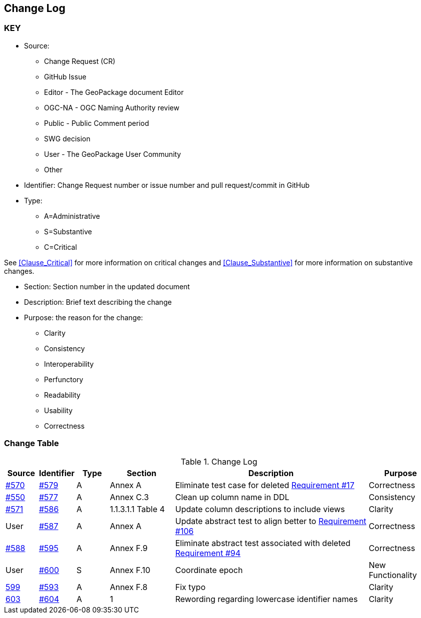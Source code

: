 [[change-log]]
== Change Log

=== KEY

* Source:
** Change Request (CR)
** GitHub Issue
** Editor - The GeoPackage document Editor
** OGC-NA - OGC Naming Authority review
** Public - Public Comment period
** SWG decision
** User - The GeoPackage User Community
** Other

* Identifier: Change Request number or issue number and pull request/commit in GitHub
//if an OGC Change Request, format as follows: URL[Change Request number]
//if a GitHub issue, format as follows: URL[issue number], URL[pull request or commit short identifier]

* Type:
** A=Administrative
** S=Substantive
** C=Critical

See <<Clause_Critical>> for more information on critical changes and
<<Clause_Substantive>> for more information on substantive changes.

* Section: Section number in the updated document
* Description: Brief text describing the change
* Purpose: the reason for the change:
** Clarity
** Consistency
** Interoperability
** Perfunctory
** Readability
** Usability
** Correctness

=== Change Table
[[table_change_log]]
.Change Log
[cols="1a,1a,1a,2a,6a,2a",options="header"]
|=======================================================================
|Source      |Identifier     |Type                 |Section |Description |Purpose
|link:https://github.com/opengeospatial/geopackage/issues/570[#570] |link:https://github.com/opengeospatial/geopackage/pull/579[#579] | A | Annex A | Eliminate test case for deleted link:http://www.geopackage.org/spec/#r17[Requirement #17] | Correctness
|link:https://github.com/opengeospatial/geopackage/issues/550[#550]  |link:https://github.com/opengeospatial/geopackage/pull/577[#577]   | A  | Annex C.3  | Clean up column name in DDL  | Consistency
|link:https://github.com/opengeospatial/geopackage/pull/571[#571] |link:https://github.com/opengeospatial/geopackage/pull/586[#586]   | A   | 1.1.3.1.1 Table 4  | Update column descriptions to include views  | Clarity
|User   |link:https://github.com/opengeospatial/geopackage/pull/587[#587]   | A  | Annex A | Update abstract test to align better to link:http://www.geopackage.org/spec/#r106[Requirement #106] | Correctness
|link:https://github.com/opengeospatial/geopackage/pull/588[#588]  | link:https://github.com/opengeospatial/geopackage/pull/595[#595]  | A  | Annex F.9  | Eliminate abstract test associated with deleted link:http://www.geopackage.org/spec/#r94[Requirement #94]  | Correctness
|User   |link:https://github.com/opengeospatial/geopackage/pull/600[#600]   | S  | Annex F.10 | Coordinate epoch | New Functionality
|link:https://github.com/opengeospatial/geopackage/issues/599[599]   |link:https://github.com/opengeospatial/geopackage/pull/593[#593]   | A  | Annex F.8 | Fix typo | Clarity
|link:https://github.com/opengeospatial/geopackage/issues/603[603]   |link:https://github.com/opengeospatial/geopackage/pull/604[#604]   | A  | 1 | Rewording regarding lowercase identifier names | Clarity
|=======================================================================
